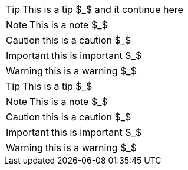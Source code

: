 // Admonition
:icons: font

TIP: This is a tip $_$
and it continue here

NOTE: This is a note $_$

CAUTION: this is a caution $_$

IMPORTANT: this is important $_$

WARNING: this is a warning $_$



[TIP]
====
This is a tip $_$
====

[NOTE]
====
This is a note $_$
====

[CAUTION]
====
this is a caution $_$
====

[IMPORTANT]
====
this is important $_$
====

[WARNING]
====
this is a warning $_$
====

    

